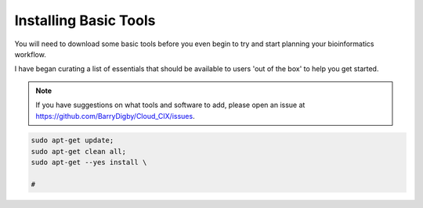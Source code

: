 Installing Basic Tools
======================

You will need to download some basic tools before you even begin to try and start planning your bioinformatics workflow. 

I have began curating a list of essentials that should be available to users 'out of the box' to help you get started. 

.. note::

    If you have suggestions on what tools and software to add, please open an issue at `https://github.com/BarryDigby/Cloud_CIX/issues <https://github.com/BarryDigby/Cloud_CIX/issues>`_.

.. code-block:: console

    sudo apt-get update; 
    sudo apt-get clean all;
    sudo apt-get --yes install \

    # 